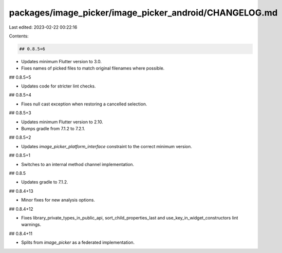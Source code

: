 packages/image_picker/image_picker_android/CHANGELOG.md
=======================================================

Last edited: 2023-02-22 00:22:16

Contents:

.. code-block:: md

    ## 0.8.5+6

* Updates minimum Flutter version to 3.0.
* Fixes names of picked files to match original filenames where possible.

## 0.8.5+5

* Updates code for stricter lint checks.

## 0.8.5+4

* Fixes null cast exception when restoring a cancelled selection.

## 0.8.5+3

* Updates minimum Flutter version to 2.10.
* Bumps gradle from 7.1.2 to 7.2.1.

## 0.8.5+2

* Updates `image_picker_platform_interface` constraint to the correct minimum
  version.

## 0.8.5+1

* Switches to an internal method channel implementation.

## 0.8.5

* Updates gradle to 7.1.2.

## 0.8.4+13

* Minor fixes for new analysis options.

## 0.8.4+12

* Fixes library_private_types_in_public_api, sort_child_properties_last and use_key_in_widget_constructors
  lint warnings.

## 0.8.4+11

* Splits from `image_picker` as a federated implementation.


